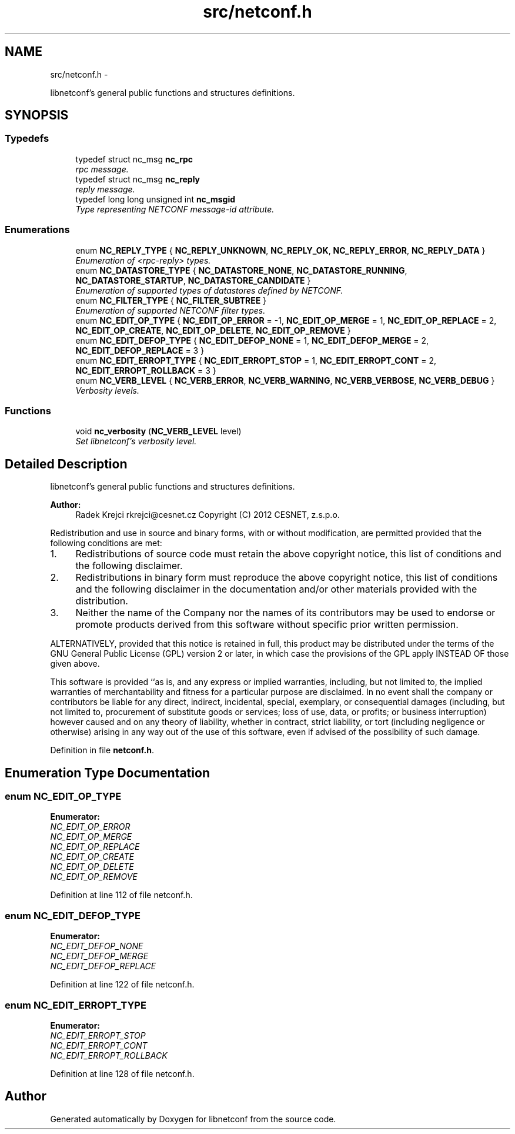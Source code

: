 .TH "src/netconf.h" 3 "Wed May 2 2012" "Version 0.1.0" "libnetconf" \" -*- nroff -*-
.ad l
.nh
.SH NAME
src/netconf.h \- 
.PP
libnetconf's general public functions and structures definitions\&.  

.SH SYNOPSIS
.br
.PP
.SS "Typedefs"

.in +1c
.ti -1c
.RI "typedef struct nc_msg \fBnc_rpc\fP"
.br
.RI "\fIrpc message\&. \fP"
.ti -1c
.RI "typedef struct nc_msg \fBnc_reply\fP"
.br
.RI "\fIreply message\&. \fP"
.ti -1c
.RI "typedef long long unsigned int \fBnc_msgid\fP"
.br
.RI "\fIType representing NETCONF message-id attribute\&. \fP"
.in -1c
.SS "Enumerations"

.in +1c
.ti -1c
.RI "enum \fBNC_REPLY_TYPE\fP { \fBNC_REPLY_UNKNOWN\fP, \fBNC_REPLY_OK\fP, \fBNC_REPLY_ERROR\fP, \fBNC_REPLY_DATA\fP }"
.br
.RI "\fIEnumeration of <rpc-reply> types\&. \fP"
.ti -1c
.RI "enum \fBNC_DATASTORE_TYPE\fP { \fBNC_DATASTORE_NONE\fP, \fBNC_DATASTORE_RUNNING\fP, \fBNC_DATASTORE_STARTUP\fP, \fBNC_DATASTORE_CANDIDATE\fP }"
.br
.RI "\fIEnumeration of supported types of datastores defined by NETCONF\&. \fP"
.ti -1c
.RI "enum \fBNC_FILTER_TYPE\fP { \fBNC_FILTER_SUBTREE\fP }"
.br
.RI "\fIEnumeration of supported NETCONF filter types\&. \fP"
.ti -1c
.RI "enum \fBNC_EDIT_OP_TYPE\fP { \fBNC_EDIT_OP_ERROR\fP =  -1, \fBNC_EDIT_OP_MERGE\fP =  1, \fBNC_EDIT_OP_REPLACE\fP =  2, \fBNC_EDIT_OP_CREATE\fP, \fBNC_EDIT_OP_DELETE\fP, \fBNC_EDIT_OP_REMOVE\fP }"
.br
.ti -1c
.RI "enum \fBNC_EDIT_DEFOP_TYPE\fP { \fBNC_EDIT_DEFOP_NONE\fP =  1, \fBNC_EDIT_DEFOP_MERGE\fP =  2, \fBNC_EDIT_DEFOP_REPLACE\fP =  3 }"
.br
.ti -1c
.RI "enum \fBNC_EDIT_ERROPT_TYPE\fP { \fBNC_EDIT_ERROPT_STOP\fP =  1, \fBNC_EDIT_ERROPT_CONT\fP =  2, \fBNC_EDIT_ERROPT_ROLLBACK\fP =  3 }"
.br
.ti -1c
.RI "enum \fBNC_VERB_LEVEL\fP { \fBNC_VERB_ERROR\fP, \fBNC_VERB_WARNING\fP, \fBNC_VERB_VERBOSE\fP, \fBNC_VERB_DEBUG\fP }"
.br
.RI "\fIVerbosity levels\&. \fP"
.in -1c
.SS "Functions"

.in +1c
.ti -1c
.RI "void \fBnc_verbosity\fP (\fBNC_VERB_LEVEL\fP level)"
.br
.RI "\fISet libnetconf's verbosity level\&. \fP"
.in -1c
.SH "Detailed Description"
.PP 
libnetconf's general public functions and structures definitions\&. 

\fBAuthor:\fP
.RS 4
Radek Krejci rkrejci@cesnet.cz Copyright (C) 2012 CESNET, z\&.s\&.p\&.o\&.
.RE
.PP
Redistribution and use in source and binary forms, with or without modification, are permitted provided that the following conditions are met:
.IP "1." 4
Redistributions of source code must retain the above copyright notice, this list of conditions and the following disclaimer\&.
.IP "2." 4
Redistributions in binary form must reproduce the above copyright notice, this list of conditions and the following disclaimer in the documentation and/or other materials provided with the distribution\&.
.IP "3." 4
Neither the name of the Company nor the names of its contributors may be used to endorse or promote products derived from this software without specific prior written permission\&.
.PP
.PP
ALTERNATIVELY, provided that this notice is retained in full, this product may be distributed under the terms of the GNU General Public License (GPL) version 2 or later, in which case the provisions of the GPL apply INSTEAD OF those given above\&.
.PP
This software is provided ``as is, and any express or implied warranties, including, but not limited to, the implied warranties of merchantability and fitness for a particular purpose are disclaimed\&. In no event shall the company or contributors be liable for any direct, indirect, incidental, special, exemplary, or consequential damages (including, but not limited to, procurement of substitute goods or services; loss of use, data, or profits; or business interruption) however caused and on any theory of liability, whether in contract, strict liability, or tort (including negligence or otherwise) arising in any way out of the use of this software, even if advised of the possibility of such damage\&. 
.PP
Definition in file \fBnetconf\&.h\fP\&.
.SH "Enumeration Type Documentation"
.PP 
.SS "enum \fBNC_EDIT_OP_TYPE\fP"

.PP
\fBEnumerator: \fP
.in +1c
.TP
\fB\fINC_EDIT_OP_ERROR \fP\fP
.TP
\fB\fINC_EDIT_OP_MERGE \fP\fP
.TP
\fB\fINC_EDIT_OP_REPLACE \fP\fP
.TP
\fB\fINC_EDIT_OP_CREATE \fP\fP
.TP
\fB\fINC_EDIT_OP_DELETE \fP\fP
.TP
\fB\fINC_EDIT_OP_REMOVE \fP\fP

.PP
Definition at line 112 of file netconf\&.h\&.
.SS "enum \fBNC_EDIT_DEFOP_TYPE\fP"

.PP
\fBEnumerator: \fP
.in +1c
.TP
\fB\fINC_EDIT_DEFOP_NONE \fP\fP
.TP
\fB\fINC_EDIT_DEFOP_MERGE \fP\fP
.TP
\fB\fINC_EDIT_DEFOP_REPLACE \fP\fP

.PP
Definition at line 122 of file netconf\&.h\&.
.SS "enum \fBNC_EDIT_ERROPT_TYPE\fP"

.PP
\fBEnumerator: \fP
.in +1c
.TP
\fB\fINC_EDIT_ERROPT_STOP \fP\fP
.TP
\fB\fINC_EDIT_ERROPT_CONT \fP\fP
.TP
\fB\fINC_EDIT_ERROPT_ROLLBACK \fP\fP

.PP
Definition at line 128 of file netconf\&.h\&.
.SH "Author"
.PP 
Generated automatically by Doxygen for libnetconf from the source code\&.
